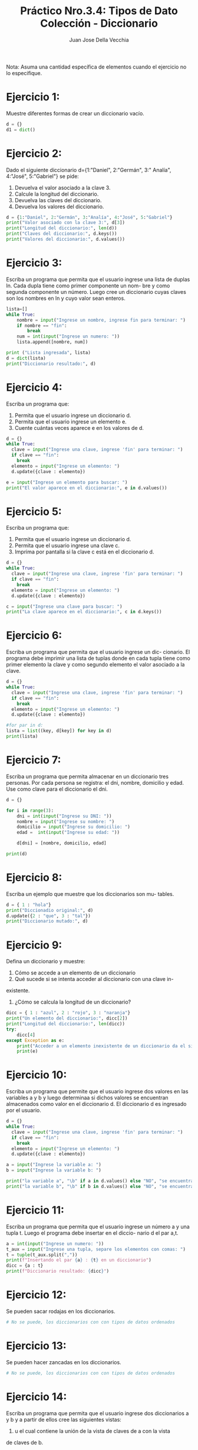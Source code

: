 #+TITLE: Práctico Nro.3.4: Tipos de Dato Colección - Diccionario
#+AUTHOR: Juan Jose Della Vecchia
#+STARTUP: overview

Nota: Asuma una cantidad específica de elementos cuando el ejercicio no lo
especifique.

* Ejercicio 1:
Muestre diferentes formas de crear un diccionario vacío.
#+begin_src python :tangle 01.py 
d = {}
d1 = dict()
#+end_src

* Ejercicio 2:
Dado el siguiente diccionario d={1:"Daniel", 2:"Germán", 3:"
Analía", 4:"José", 5:"Gabriel"} se pide:
1. Devuelva el valor asociado a la clave 3.
2. Calcule la longitud del diccionario.
3. Devuelva las claves del diccionario.
4. Devuelva los valores del diccionario.
#+begin_src python
d = {1:"Daniel", 2:"Germán", 3:"Analía", 4:"José", 5:"Gabriel"}
print("Valor asociado con la clave 3:", d[3])
print("Longitud del diccionario:", len(d))
print("Claves del diccionario:", d.keys())
print("Valores del diccionario:", d.values())
#+end_src

* Ejercicio 3:
Escriba un programa que permita que el usuario ingrese una
lista de duplas ln. Cada dupla tiene como primer componente un nom-
bre y como segunda componente un número. Luego cree un diccionario
cuyas claves son los nombres en ln y cuyo valor sean enteros.
#+begin_src python
lista=[]
while True:
    nombre = input("Ingrese un nombre, ingrese fin para terminar: ")
    if nombre == "fin":
        break
    num = int(input("Ingrese un numero: "))
    lista.append([nombre, num])

print ("Lista ingresada", lista)
d = dict(lista)
print("Diccionario resultado:", d)
#+end_src

* Ejercicio 4:
Escriba un programa que:
1. Permita que el usuario ingrese un diccionario d.
2. Permita que el usuario ingrese un elemento e.
3. Cuente cuántas veces aparece e en los valores de d.
#+begin_src python
d = {}
while True:
  clave = input("Ingrese una clave, ingrese 'fin' para terminar: ")
  if clave == "fin":
    break
  elemento = input("Ingrese un elemento: ")
  d.update({clave : elemento})

e = input("Ingrese un elemento para buscar: ")
print("El valor aparece en el diccionario:", e in d.values())
#+end_src

* Ejercicio 5:
Escriba un programa que:
1. Permita que el usuario ingrese un diccionario d.
2. Permita que el usuario ingrese una clave c.
3. Imprima por pantalla si la clave c está en el diccionario d.
#+begin_src python
d = {}
while True:
  clave = input("Ingrese una clave, ingrese 'fin' para terminar: ")
  if clave == "fin":
    break
  elemento = input("Ingrese un elemento: ")
  d.update({clave : elemento})

c = input("Ingrese una clave para buscar: ")
print("La clave aparece en el diccionario:", c in d.keys())
#+end_src

* Ejercicio 6:
Escriba un programa que permita que el usuario ingrese un dic-
cionario. El programa debe imprimir una lista de tuplas donde en cada
tupla tiene como primer elemento la clave y como segundo elemento el
valor asociado a la clave.
#+begin_src python
d = {}
while True:
  clave = input("Ingrese una clave, ingrese 'fin' para terminar: ")
  if clave == "fin":
    break
  elemento = input("Ingrese un elemento: ")
  d.update({clave : elemento})

#for par in d:
lista = list((key, d[key]) for key in d) 
print(lista)
#+end_src

* Ejercicio 7:
Escriba un programa que permita almacenar en un diccionario
tres personas. Por cada persona se registra: el dni, nombre, domicilio y
edad. Use como clave para el diccionario el dni.
#+begin_src python
d = {}

for i in range(3):
    dni = int(input("Ingrese su DNI: "))
    nombre = input("Ingrese su nombre: ")
    domicilio = input("Ingrese su domicilio: ")
    edad =  int(input("Ingrese su edad: "))

    d[dni] = [nombre, domicilio, edad]

print(d)
#+end_src

* Ejercicio 8:
Escriba un ejemplo que muestre que los diccionarios son mu-
tables.
#+begin_src python
d = { 1 : "hola"}
print("Diccionadio original:", d)
d.update({2 : "que", 3 : "tal"})
print("Diccionario mutado:", d)
#+end_src

* Ejercicio 9:
Defina un diccionario y muestre:
1. Cómo se accede a un elemento de un diccionario
2. Qué sucede si se intenta acceder al diccionario con una clave in-
existente.
3. ¿Cómo se calcula la longitud de un diccionario?
#+begin_src python
dicc = { 1 : "azul", 2 : "rojo", 3 : "naranja"}
print("Un elemento del diccionario:", dicc[2])
print("Longitud del diccionario:", len(dicc))
try:
    dicc[4]
except Exception as e:
    print("Acceder a un elemento inexistente de un diccionario da el siguiente error:")
    print(e)
#+end_src

* Ejercicio 10:
Escriba un programa que permite que el usuario ingrese dos
valores en las variables a y b y luego determinaa si dichos valores se
encuentran almacenados como valor en el diccionario d. El diccionario
d es ingresado por el usuario.
#+begin_src python
d = {}
while True:
  clave = input("Ingrese una clave, ingrese 'fin' para terminar: ")
  if clave == "fin":
    break
  elemento = input("Ingrese un elemento: ")
  d.update({clave : elemento})

a = input("Ingrese la variable a: ")
b = input("Ingrese la variable b: ")

print("la variable a", "\b" if a in d.values() else "NO", "se encuentra en los valores del diccionario d")
print("la variable b", "\b" if b in d.values() else "NO", "se encuentra en los valores del diccionario d")
#+end_src

* Ejercicio 11:
Escriba un programa que permita que el usuario ingrese un
número a y una tupla t. Luego el programa debe insertar en el diccio-
nario d el par a,t.
#+begin_src python
a = int(input("Ingrese un numero: "))
t_aux = input("Ingrese una tupla, separe los elementos con comas: ")
t = tuple(t_aux.split(","))
print(f"Insertando el par {a} : {t} en un diccionario")
dicc = {a : t}
print(f"Diccionario resultado: {dicc}")
#+end_src

* Ejercicio 12:
Se pueden sacar rodajas en los diccionarios.
#+begin_src python
# No se puede, los diccionarios con con tipos de datos ordenados
#+end_src

* Ejercicio 13:
Se pueden hacer zancadas en los diccionarios.
#+begin_src python
# No se puede, los diccionarios con con tipos de datos ordenados
#+end_src

* Ejercicio 14:
Escriba un programa que permita que el usuario ingrese dos
diccionarios a y b y a partir de ellos cree las siguientes vistas:
1. u el cual contiene la unión de la vista de claves de a con la vista
de claves de b.
2. i el cual contiene la intersección de la vista de claves de a con la
vista de claves de b.
3. d la cual contiene la diferencia entre la vista de claves de a con la
vista de claves de b.
4. ds la cual contiene la diferencia simétrica de la visa de claves de a
con la vista de claves de b.
#+begin_src python
lista = []
for i in range (2):
    print(f"Ingrese diccionario:")
    lista.append({})
    while True:
        clave = input("Ingrese clave, fin para terminar: ")
        if clave == "fin":
            break
        valor = input("Ingrese un valor: ")
        lista[i].update({ clave : valor })

dicc1 = lista[0]
dicc2 = lista[1]

u = dicc1.keys() | dicc2.keys()
i = dicc1.keys() & dicc2.keys()
d = dicc1.keys() - dicc2.keys()
ds = dicc1.keys() ^ dicc2.keys()
print("Union de las claves: ", u)
print("Interseccion de las claves:", i)
print("Diferencia de las claves:", d)
print("Diferencia simetrica de las claves:", ds)
#+end_src
